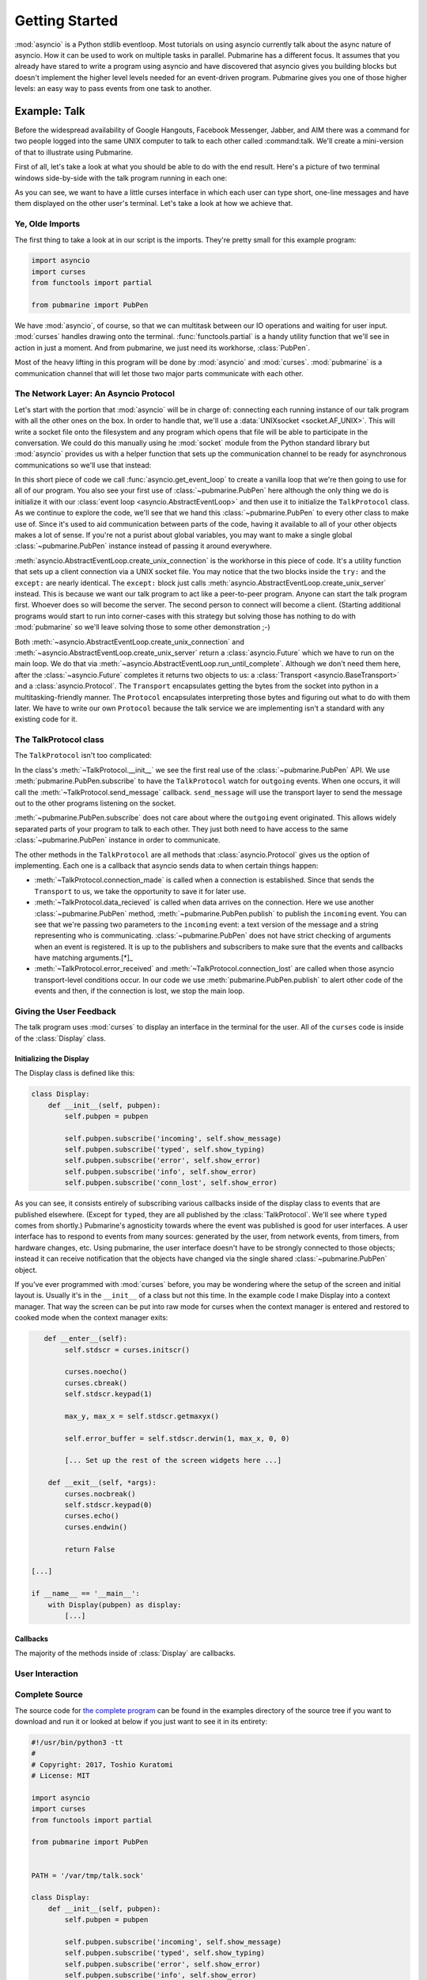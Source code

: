 Getting Started
===============

:mod:`asyncio` is a Python stdlib eventloop.  Most tutorials on using asyncio currently talk
about the async nature of asyncio.  How it can be used to work on multiple tasks in parallel.
Pubmarine has a different focus.  It assumes that you already have stared to write a program using
asyncio and have discovered that asyncio gives you building blocks but doesn't implement the higher
level levels needed for an event-driven program.  Pubmarine gives you one of those higher levels:
an easy way to pass events from one task to another.

Example: Talk
-------------

Before the widespread availability of Google Hangouts, Facebook Messenger, Jabber, and AIM there was
a command for two people logged into the same UNIX computer to talk to each other called
:command:talk.  We'll create a mini-version of that to illustrate using Pubmarine.

First of all, let's take a look at what you should be able to do with the end result.  Here's
a picture of two terminal windows side-by-side with the talk program running in each one:

.. image:: _static/talk.png

As you can see, we want to have a little curses interface in which each user can type short, one-line
messages and have them displayed on the other user's terminal.  Let's take a look at how we achieve
that.

Ye, Olde Imports
~~~~~~~~~~~~~~~~

The first thing to take a look at in our script is the imports.  They're pretty small for this
example program:

.. code-block:: python3

    import asyncio
    import curses
    from functools import partial

    from pubmarine import PubPen

We have :mod:`asyncio`, of course, so that we can multitask between our IO operations and waiting
for user input.  :mod:`curses` handles drawing onto the terminal. :func:`functools.partial` is
a handy utility function that we'll see in action in just a moment.  And from pubmarine, we just
need its workhorse, :class:`PubPen`.

Most of the heavy lifting in this program will be done by :mod:`asyncio` and :mod:`curses`.
:mod:`pubmarine` is a communication channel that will let those two major parts communicate with
each other.

The Network Layer: An Asyncio Protocol
~~~~~~~~~~~~~~~~~~~~~~~~~~~~~~~~~~~~~~

Let's start with the portion that :mod:`asyncio` will be in charge of: connecting each running
instance of our talk program with all the other ones on the box.  In order to handle that, we'll use
a :data:`UNIXsocket <socket.AF_UNIX>`.  This will write a socket file onto the filesystem and any
program which opens that file will be able to participate in the conversation.  We could do this
manually using he :mod:`socket` module from the Python standard library but :mod:`asyncio` provides
us with a helper function that sets up the communication channel to be ready for asynchronous
communications so we'll use that instead:

.. code-block:: python3
    PATH = '/var/tmp/talk.sock'

    loop = asyncio.get_event_loop()
    pubpen = PubPen(loop)
    try:
        # try Client first
        connection = loop.create_unix_connection(partial(TalkProtocol, pubpen), PATH)
        loop.run_until_complete(connection)
    except ConnectionRefusedError:
        # server
        connection = loop.create_unix_server(partial(TalkProtocol, pubpen), PATH)
        loop.run_until_complete(connection)

In this short piece of code we call :func:`asyncio.get_event_loop` to create a vanilla loop that
we're then going to use for all of our program.  You also see your first use of
:class:`~pubmarine.PubPen` here although the only thing we do is initialize it with our
:class:`event loop <asyncio.AbstractEventLoop>` and then use it to initialize the ``TalkProtocol``
class.  As we continue to explore the code, we'll see that we hand this :class:`~pubmarine.PubPen`
to every other class to make use of.  Since it's used to aid communication between parts of the
code, having it available to all of your other objects makes a lot of sense.  If you're not a purist
about global variables, you may want to make a single global :class:`~pubmarine.PubPen` instance
instead of passing it around everywhere.

:meth:`asyncio.AbstractEventLoop.create_unix_connection` is the workhorse in this piece of code.
It's a utility function that sets up a client connection via a UNIX socket file.  You may notice
that the two blocks inside the ``try:`` and the ``except:`` are nearly identical.  The ``except:``
block just calls :meth:`asyncio.AbstractEventLoop.create_unix_server` instead.  This is because we
want our talk program to act like a peer-to-peer program.  Anyone can start the talk program first.
Whoever does so will become the server.  The second person to connect will become a client.
(Starting additional programs would start to run into corner-cases with this strategy but solving
those has nothing to do with :mod:`pubmarine` so we'll leave solving those to some other
demonstration ;-)

Both :meth:`~asyncio.AbstractEventLoop.create_unix_connection` and
:meth:`~asyncio.AbstractEventLoop.create_unix_server` return a :class:`asyncio.Future` which we have
to run on the main loop. We do that via :meth:`~asyncio.AbstractEventLoop.run_until_complete`.
Although we don't need them here, after the :class:`~asyncio.Future` completes it returns two
objects to us: a :class:`Transport <asyncio.BaseTransport>` and a :class:`asyncio.Protocol`.  The
``Transport`` encapsulates getting the bytes from the socket into python in a multitasking-friendly
manner.  The ``Protocol`` encapsulates interpreting those bytes and figuring out what to do with
them later.  We have to write our own ``Protocol`` because the talk service we are implementing
isn't a standard with any existing code for it.

The TalkProtocol class
~~~~~~~~~~~~~~~~~~~~~~

The ``TalkProtocol`` isn't too complicated:

.. code-block:: python3
    class TalkProtocol(asyncio.Protocol):
        def __init__(self, pubpen):
            self.pubpen = pubpen
            self.pubpen.subscribe('outgoing', self.send_message)

        def send_message(self, message):
            self.transport.write(message.encode('utf-8'))

        def connection_made(self, transport):
            self.transport = transport

        def data_received(self, data):
            self.pubpen.publish('incoming', data.decode('utf-8', errors='replace'), "<you>")

        def error_received(self, exc):
            self.pubpen.publish('error', exc)

        def connection_lost(self, exc):
            self.pubpen.publish('conn_lost', exc)
            self.pubpen.loop.stop()

In the class's :meth:`~TalkProtocol.__init__` we see the first real use of the :class:`~pubmarine.PubPen` API.
We use :meth:`pubmarine.PubPen.subscribe` to have the ``TalkProtocol`` watch for ``outgoing``
events.  When one occurs, it will call the :meth:`~TalkProtocol.send_message` callback.
``send_message`` will use the transport layer to send the message out to the other programs
listening on the socket.

:meth:`~pubmarine.PubPen.subscribe` does not care about where the ``outgoing`` event originated.
This allows widely separated parts of your program to talk to each other.  They just both need to
have access to the same :class:`~pubmarine.PubPen` instance in order to communicate.

The other methods in the ``TalkProtocol`` are all methods that :class:`asyncio.Protocol` gives us
the option of implementing.  Each one is a callback that asyncio sends data to when certain things
happen:

* :meth:`~TalkProtocol.connection_made` is called when a connection is established.  Since that
  sends the ``Transport`` to us, we take the opportunity to save it for later use.
* :meth:`~TalkProtocol.data_recieved` is called when data arrives on the connection.  Here we use
  another :class:`~pubmarine.PubPen` method, :meth:`~pubmarine.PubPen.publish` to publish the
  ``incoming`` event.  You can see that we're passing two parameters to the ``incoming`` event:
  a text version of the message and a string representing who is communicating.
  :class:`~pubmarine.PubPen`  does not have strict checking of arguments when an event is
  registered.  It is up to the publishers and subscribers to make sure that the events and callbacks
  have matching arguments.[*]_
* :meth:`~TalkProtocol.error_received` and :meth:`~TalkProtocol.connection_lost` are called when
  those asyncio transport-level conditions occur.  In our code we use
  :meth:`pubmarine.PubPen.publish` to alert other code of the events and then, if the connection is
  lost, we stop the main loop.

.. _[*]: In this example program, the same thing can be said about the event names.  We don't define
    ``incoming``, ``outgoing``, or any of the other event names used here.  However,
    :class:`~pubmarine.PubPen` gives you two options for event names.  The laxer style in this
    example is convenient for rapid development and testing.  If you want to enumerate all of the
    events that you use so that you do not typo one by mistake, however, you can pass a list of
    events to :meth:`pubmarine.PubPen.__init__` and ``PubPen`` will ensure that all event names are
    in that list.


Giving the User Feedback
~~~~~~~~~~~~~~~~~~~~~~~~

The talk program uses :mod:`curses` to display an interface in the terminal for the user.  All of
the ``curses`` code is inside of the :class:`Display` class.


Initializing the Display
^^^^^^^^^^^^^^^^^^^^^^^^

The Display class is defined like this:

.. code-block:: python3

    class Display:
        def __init__(self, pubpen):
            self.pubpen = pubpen

            self.pubpen.subscribe('incoming', self.show_message)
            self.pubpen.subscribe('typed', self.show_typing)
            self.pubpen.subscribe('error', self.show_error)
            self.pubpen.subscribe('info', self.show_error)
            self.pubpen.subscribe('conn_lost', self.show_error)

As you can see, it consists entirely of subscribing various callbacks inside of the display class to
events that are published elsewhere.  (Except for ``typed``, they are all published by the
:class:`TalkProtocol`.  We'll see where ``typed`` comes from shortly.)  Pubmarine's agnosticity
towards where the event was published is good for user interfaces.  A user interface has to respond
to events from many sources: generated by the user, from network events, from timers, from hardware
changes, etc.  Using pubmarine, the user interface doesn't have to be strongly connected to those
objects; instead it can receive notification that the objects have changed via the single shared
:class:`~pubmarine.PubPen` object.

If you've ever programmed with :mod:`curses` before, you may be wondering where the setup of the
screen and initial layout is.  Usually it's in the ``__init__`` of a class but not this time.  In
the example code I make Display into a context manager.  That way the screen can be put into raw
mode for curses when the context manager is entered and restored to cooked mode when the context
manager exits:

.. code-block:: python3

       def __enter__(self):
            self.stdscr = curses.initscr()

            curses.noecho()
            curses.cbreak()
            self.stdscr.keypad(1)

            max_y, max_x = self.stdscr.getmaxyx()

            self.error_buffer = self.stdscr.derwin(1, max_x, 0, 0)

            [... Set up the rest of the screen widgets here ...]

        def __exit__(self, *args):
            curses.nocbreak()
            self.stdscr.keypad(0)
            curses.echo()
            curses.endwin()

            return False

    [...]

    if __name__ == '__main__':
        with Display(pubpen) as display:
            [...]

Callbacks
^^^^^^^^^

The majority of the methods inside of :class:`Display` are callbacks.

User Interaction
~~~~~~~~~~~~~~~~


Complete Source
~~~~~~~~~~~~~~~

The source code for `the complete program
<https://github.com/abadger/pubmarine/blob/master/examples/talk.py>`_ can be found in the examples
directory of the source tree if you want to download and run it or looked at below if you just want
to see it in its entirety:

.. code-block:: python3

    #!/usr/bin/python3 -tt
    #
    # Copyright: 2017, Toshio Kuratomi
    # License: MIT

    import asyncio
    import curses
    from functools import partial

    from pubmarine import PubPen


    PATH = '/var/tmp/talk.sock'

    class Display:
        def __init__(self, pubpen):
            self.pubpen = pubpen

            self.pubpen.subscribe('incoming', self.show_message)
            self.pubpen.subscribe('typed', self.show_typing)
            self.pubpen.subscribe('error', self.show_error)
            self.pubpen.subscribe('info', self.show_error)
            self.pubpen.subscribe('conn_lost', self.show_error)

        def __enter__(self):
            self.stdscr = curses.initscr()

            curses.noecho()
            curses.cbreak()
            self.stdscr.keypad(1)

            max_y, max_x = self.stdscr.getmaxyx()

            self.error_buffer = self.stdscr.derwin(1, max_x, 0, 0)

            self.separator1 = self.stdscr.derwin(1, max_x, 1, 0)
            sep_txt = b'-' * (max_x - 1)
            self.separator1.addstr(0, 0, sep_txt)

            self.chat_log = self.stdscr.derwin(max_y - 3, max_x, 2, 0)
            self.chat_max_y, self.chat_max_x = self.chat_log.getmaxyx()
            self.current_chat_line = 0

            self.separator2 = self.stdscr.derwin(1, max_x, max_y - 2, 0)
            sep_txt = b'=' * (max_x - 1)
            self.separator2.addstr(0, 0, sep_txt)

            self.input_buffer = self.stdscr.derwin(1, max_x, max_y - 1, 0)
            self.input_max_y, self.input_max_x = self.input_buffer.getmaxyx()
            self.input_current_x = 0
            self.input_contents = ''

            self.stdscr.refresh()
            return self

        def __exit__(self, *args):
            curses.nocbreak()
            self.stdscr.keypad(0)
            curses.echo()
            curses.endwin()

            return False

        async def get_ch(self):
            return await self.pubpen.loop.run_in_executor(None, self.stdscr.getch)

        def get_stdin_data(self, typing_queue):
            self.pubpen.loop.create_task(typing_queue.put(self.stdscr.getch()))

        def show_message(self, message, user):
            # Instead of scrolling, simply stop the program
            if self.current_chat_line >= self.chat_max_y:
                self.pubpen.loop.stop()
                return

            message = "%s %s" % (user, message)

            # Instead of line breaking, simply truncate the message
            if len(message) > self.chat_max_x:
                message = message[:self.chat_max_x]

            self.chat_log.addstr(self.current_chat_line, 0, message.encode('utf-8'))
            self.current_chat_line += 1
            self.chat_log.refresh()

        def show_typing(self, char):
            if char == '\n':
                if self.input_contents == '.':
                    self.pubpen.loop.stop()
                self.pubpen.publish('outgoing', self.input_contents)
                self.show_message(self.input_contents, '<myself>')
                self.clear_typing()
                return

            self.input_current_x += 1
            self.input_contents += char
            self.input_buffer.addstr(0, self.input_current_x - 1, char.encode('utf-8'))
            self.input_buffer.refresh()

        def clear_typing(self):
            self.input_current_x = 0
            self.input_buffer.clear()
            self.input_contents = ''
            self.input_buffer.refresh()

        def show_error(self, exc):
            self.error_buffer.clear()
            self.error_buffer.addstr(0, 0, str(exc).encode('utf-8'))
            self.error_buffer.refresh()

    class UserInput:
        def __init__(self, pubpen, display):
            self.pubpen = pubpen
            self.display = display

        async def await_user_input(self):
            while True:
                char = chr(await self.display.get_ch())
                self.pubpen.publish('typed', char)


    class TalkProtocol(asyncio.Protocol):
        def __init__(self, pubpen):
            self.pubpen = pubpen

            self.pubpen.subscribe('outgoing', self.send_message)

        def connection_made(self, transport):
            self.transport = transport

        def data_received(self, data):
            self.pubpen.publish('incoming', data.decode('utf-8', errors='replace'), "<you>")

        def send_message(self, message):
            self.transport.write(message.encode('utf-8'))

        def error_received(self, exc):
            self.pubpen.publish('error', exc)

        def connection_lost(self, exc):
            self.pubpen.publish('conn_lost', exc)
            self.pubpen.loop.stop()

    if __name__ == '__main__':
        loop = asyncio.get_event_loop()
        pubpen = PubPen(loop)

        with Display(pubpen) as display:
            user_input = UserInput(pubpen, display)
            try:
                # try Client first
                connection = loop.create_unix_connection(partial(TalkProtocol, pubpen), PATH)
                loop.run_until_complete(connection)
            except ConnectionRefusedError:
                # server
                connection = loop.create_unix_server(partial(TalkProtocol, pubpen), PATH)
                loop.run_until_complete(connection)

            task = loop.create_task(user_input.await_user_input())
            loop.run_forever()
            task.cancel()
            try:
                loop.run_until_complete(task)
            except:
                pass


